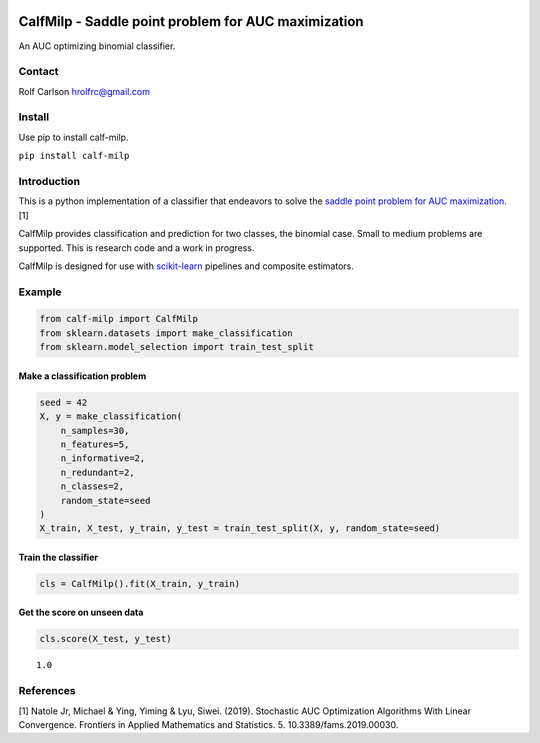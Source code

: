 .. -*- mode: rst -*-

|ReadTheDocs|_

.. |ReadTheDocs| image:: https://readthedocs.org/projects/calf-milp/badge/?version=latest
.. _ReadTheDocs: https://calf-milp.readthedocs.io/en/latest/?badge=latest

CalfMilp - Saddle point problem for AUC maximization
============================================================

An AUC optimizing binomial classifier.

Contact
------------------
Rolf Carlson hrolfrc@gmail.com

Install
------------------
Use pip to install calf-milp.

``pip install calf-milp``

Introduction
------------------
This is a python implementation of a classifier that endeavors to solve the `saddle point problem for AUC maximization`_. [1]

CalfMilp provides classification and prediction for two classes, the binomial case.  Small to medium problems are supported.  This is research code and a work in progress.

CalfMilp is designed for use with scikit-learn_ pipelines and composite estimators.

.. _scikit-learn: https://scikit-learn.org

.. _`saddle point problem for AUC maximization`: https://www.frontiersin.org/articles/10.3389/fams.2019.00030/full

Example
------------------

.. code:: ipython2

    from calf-milp import CalfMilp
    from sklearn.datasets import make_classification
    from sklearn.model_selection import train_test_split

Make a classification problem
^^^^^^^^^^^^^^^^^^^^^^^^^^^^^

.. code:: ipython2

    seed = 42
    X, y = make_classification(
        n_samples=30,
        n_features=5,
        n_informative=2,
        n_redundant=2,
        n_classes=2,
        random_state=seed
    )
    X_train, X_test, y_train, y_test = train_test_split(X, y, random_state=seed)

Train the classifier
^^^^^^^^^^^^^^^^^^^^

.. code:: ipython2

    cls = CalfMilp().fit(X_train, y_train)

Get the score on unseen data
^^^^^^^^^^^^^^^^^^^^^^^^^^^^

.. code:: ipython2

    cls.score(X_test, y_test)


.. parsed-literal::

    1.0

References
------------------
[1] Natole Jr, Michael & Ying, Yiming & Lyu, Siwei. (2019).
Stochastic AUC Optimization Algorithms With Linear Convergence.
Frontiers in Applied Mathematics and Statistics. 5. 10.3389/fams.2019.00030.
